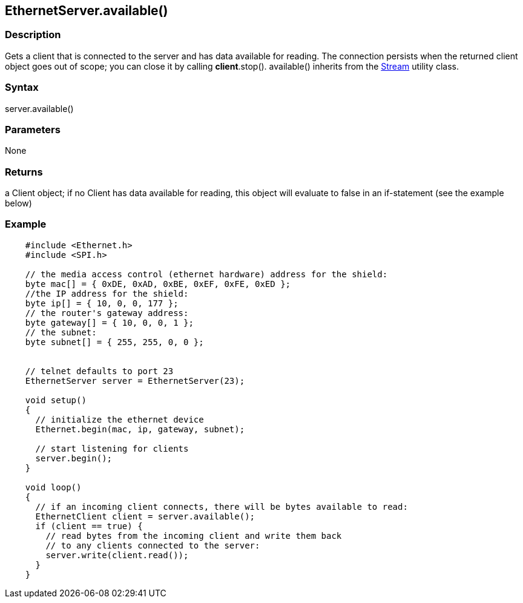 == EthernetServer.available() ==

=== Description === 

Gets a client that is connected to the server and has data available for
reading. The connection persists when the returned client object goes
out of scope; you can close it by calling *client*.stop(). available()
inherits from the
link:../../stream[Stream]
utility class.

=== Syntax ===

server.available()

=== Parameters ===

None

=== Returns ===

a Client object; if no Client has data available for reading, this
object will evaluate to false in an if-statement (see the example below)

=== Example ===
[source,arduino]
----
    #include <Ethernet.h>
    #include <SPI.h>

    // the media access control (ethernet hardware) address for the shield:
    byte mac[] = { 0xDE, 0xAD, 0xBE, 0xEF, 0xFE, 0xED };  
    //the IP address for the shield:
    byte ip[] = { 10, 0, 0, 177 };    
    // the router's gateway address:
    byte gateway[] = { 10, 0, 0, 1 };
    // the subnet:
    byte subnet[] = { 255, 255, 0, 0 };


    // telnet defaults to port 23
    EthernetServer server = EthernetServer(23);

    void setup()
    {
      // initialize the ethernet device
      Ethernet.begin(mac, ip, gateway, subnet);

      // start listening for clients
      server.begin();
    }

    void loop()
    {
      // if an incoming client connects, there will be bytes available to read:
      EthernetClient client = server.available();
      if (client == true) {
        // read bytes from the incoming client and write them back
        // to any clients connected to the server:
        server.write(client.read());
      }
    }
----
